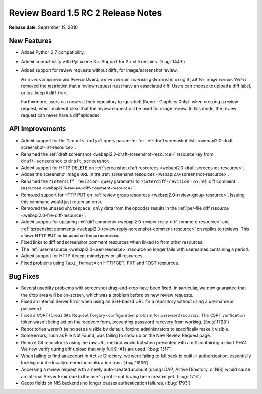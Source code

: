 ===================================
Review Board 1.5 RC 2 Release Notes
===================================


**Release date**: September 19, 2010


New Features
============

* Added Python 2.7 compatibility.

* Added compatibility with PyLucene 3.x. Support for 2.x still remains.
  (:bug:`1449`)

* Added support for review requests without diffs, for image/screenshot
  review.

  As more companies use Review Board, we've seen an increasing demand in
  using it just for image review. We've removed the restriction that
  a review request must have an associated diff. Users can choose to upload
  a diff label, or just keep it diff-free.

  Furthermore, users can now set their repository to
  :guilabel:`(None - Graphics Only)` when creating a review request, which
  makes it clear that the review request will be used for image review. In
  this mode, the review request can never have a diff uploaded.


API Improvements
================

* Added support for the ``?counts-only=1`` query parameter for
  :ref:`draft screenshot lists <webapi2.0-draft-screenshot-list-resource>`.

* Renamed the :ref:`draft screenshot <webapi2.0-draft-screenshot-resource>`
  resource key from ``draft-screenshot`` to ``draft_screenshot``.

* Added support for HTTP DELETE on
  :ref:`screenshot draft resources <webapi2.0-draft-screenshot-resource>`.

* Added the screenshot image URL in the
  :ref:`screenshot resources <webapi2.0-screenshot-resource>`.

* Renamed the ``?interdiff_revision=`` query paramater to
  ``?interdiff-revision=``  on
  :ref:`diff comment resources <webapi2.0-review-diff-comment-resource>`.

* Removed support for HTTP PUT on
  :ref:`review group resources <webapi2.0-review-group-resource>`.
  Issuing this command would just return an error.

* Removed the unused ``whitespace_only`` data from the opcodes results in the
  :ref:`per-file diff resource <webapi2.0-file-diff-resource>`.

* Added support for updating :ref:`diff comments
  <webapi2.0-review-reply-diff-comment-resource>` and
  :ref:`screenshot comments
  <webapi2.0-review-reply-screenshot-comment-resource>` on replies to reviews.
  This allows HTTP PUT to be used on these resources.

* Fixed links to diff and screenshot comment resources when linked to from
  other resources.

* The :ref:`user resource <webapi2.0-user-resource>` resource no longer fails
  with usernames containing a period.

* Added support for HTTP Accept mimetypes on all resources.

* Fixed problems using ``?api_format=`` on HTTP GET, PUT and POST resources.


Bug Fixes
=========

* Several usability problems with screenshot drag-and-drop have been fixed.
  In particular, we now guarantee that the drop area will be on-screen,
  which was a problem before on new review requests.

* Fixed an Internal Server Error when using an SSH-based URL for a repository
  without using a username or password.

* Fixed a CSRF (Cross Site Request Forgery) configuration problem for
  password recovery. The CSRF verification token wasn't being set on the
  recovery form, preventing password recovery from working. (:bug:`1723`)

* Repositories weren't being set as visible by default, forcing administrators
  to specifically make it visible.

* Some errors, such as File Not Found, was failing to show up on the
  New Review Request page.

* Remote Git repositories using the raw URL method would fail when presented
  with a diff containing a short SHA1. We now verify during diff upload that
  only full SHA1s are used. (:bug:`1517`)

* When failing to find an account in Active Directory, we were failing to
  fall back to built-in authentication, essentially locking out the locally
  created administration user. (:bug:`1536`)

* Accessing a review request with a newly auto-created account (using LDAP,
  Active Directory, or NIS) would cause an Internal Server Error due to
  the user's profile not having been created yet. (:bug:`1718`)

* Gecos fields on NIS backends no longer causes authentication failures.
  (:bug:`1793`)
